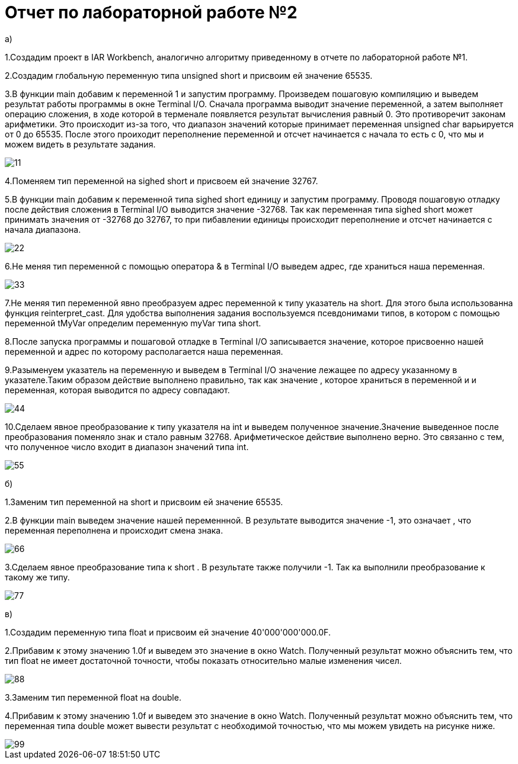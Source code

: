 = Отчет по лабораторной работе №2

a)

1.Создадим проект в IAR Workbench, аналогично алгоритму приведенному в
отчете по лабораторной работе №1.

2.Создадим глобальную переменную типа
unsigned short и присвоим ей значение 65535.

3.В функции main добавим к переменной 1 и запустим программу.
Произведем пошаговую компиляцию и выведем результат работы программы
в окне Terminal I/O. Сначала программа выводит
значение переменной, а затем выполняет операцию сложения, в
ходе которой в терменале появляется результат вычисления равный 0.
Это противоречит законам арифметики. Это происходит из-за того, что диапазон
значений которые принимает переменная unsigned char варьируется от 0 до 65535.
После этого проиходит переполнение переменной и отсчет начинается с начала
 то есть с 0, что мы и можем видеть в результате задания.

image::https://github.com/musenzovakhomenko/laba2/blob/main/11.jpg[]

4.Поменяем тип переменной на sighed short и присвоем ей значение 32767.

5.В функции main  добавим к переменной типа sighed short единицу и запустим
программу. Проводя пошаговую отладку  после действия сложения  в Terminal I/O
выводится значение -32768.  Так как переменная типа sighed short может
принимать значения  от -32768 до 32767, то при пибавлении единицы
происходит переполнение и отсчет начинается с начала диапазона.

image::https://github.com/musenzovakhomenko/laba2/blob/main/22.jpg[]

6.Не меняя тип переменной с помощью оператора & в Terminal I/O
выведем адрес, где храниться наша переменная.

image::https://github.com/musenzovakhomenko/laba2/blob/main/33.jpg[]

7.Не меняя тип переменной явно преобразуем адрес переменной
к типу указатель на short.  Для этого была использованна функция
reinterpret_cast. Для удобства выполнения задания воспользуемся
псевдонимами типов, в котором с помощью переменной tMyVar определим переменную
myVar типа short.

8.После запуска программы и пошаговой отладке в Terminal I/O записывается значение,
которое присвоенно нашей переменной и адрес по которому располагается наша
переменная.

9.Разыменуем указатель на переменную и выведем в Terminal I/O
значение лежащее по адресу указанному в указателе.Таким образом действие выполнено
правильно, так как значение , которое храниться в переменной и
и переменная, которая выводится по адресу совпадают.

image::https://github.com/musenzovakhomenko/laba2/blob/main/44.jpg[]

10.Сделаем явное преобразование к типу указателя на int и выведем полученное
значение.Значение выведенное после преобразования поменяло знак и стало
равным 32768. Арифметическое действие выполнено верно.
Это связанно с тем, что полученное число входит в
диапазон значений типа int.

image::https://github.com/musenzovakhomenko/laba2/blob/main/55.jpg[]

б)

1.Заменим тип переменной на short  и присвоим ей значение 65535.

2.В функции main выведем значение нашей переменнной. В результате выводится
значение -1, это означает , что переменная переполнена и происходит смена знака.

image::https://github.com/musenzovakhomenko/laba2/blob/main/66.jpg[]

3.Сделаем явное преобразование типа к short . В результате также получили -1.
Так ка выполнили преобразование к такому же типу.

image::https://github.com/musenzovakhomenko/laba2/blob/main/77.jpg[]

в)

1.Создадим переменную типа float и присвоим ей значение 40'000'000'000.0F.

2.Прибавим к этому значению 1.0f и выведем это значение в окно Watch. Полученный
результат можно объяснить тем, что тип float не имеет достаточной
точности, чтобы показать относительно малые изменения чисел.

image::https://github.com/musenzovakhomenko/laba2/blob/main/88.jpg[]

3.Заменим тип переменной float на double.

4.Прибавим к этому значению 1.0f и выведем это значение в окно Watch. Полученный
результат можно объяснить тем, что переменная типа double может вывести результат
с необходимой точностью, что мы можем увидеть на рисунке ниже.

image::https://github.com/musenzovakhomenko/laba2/blob/main/99.jpg[]





